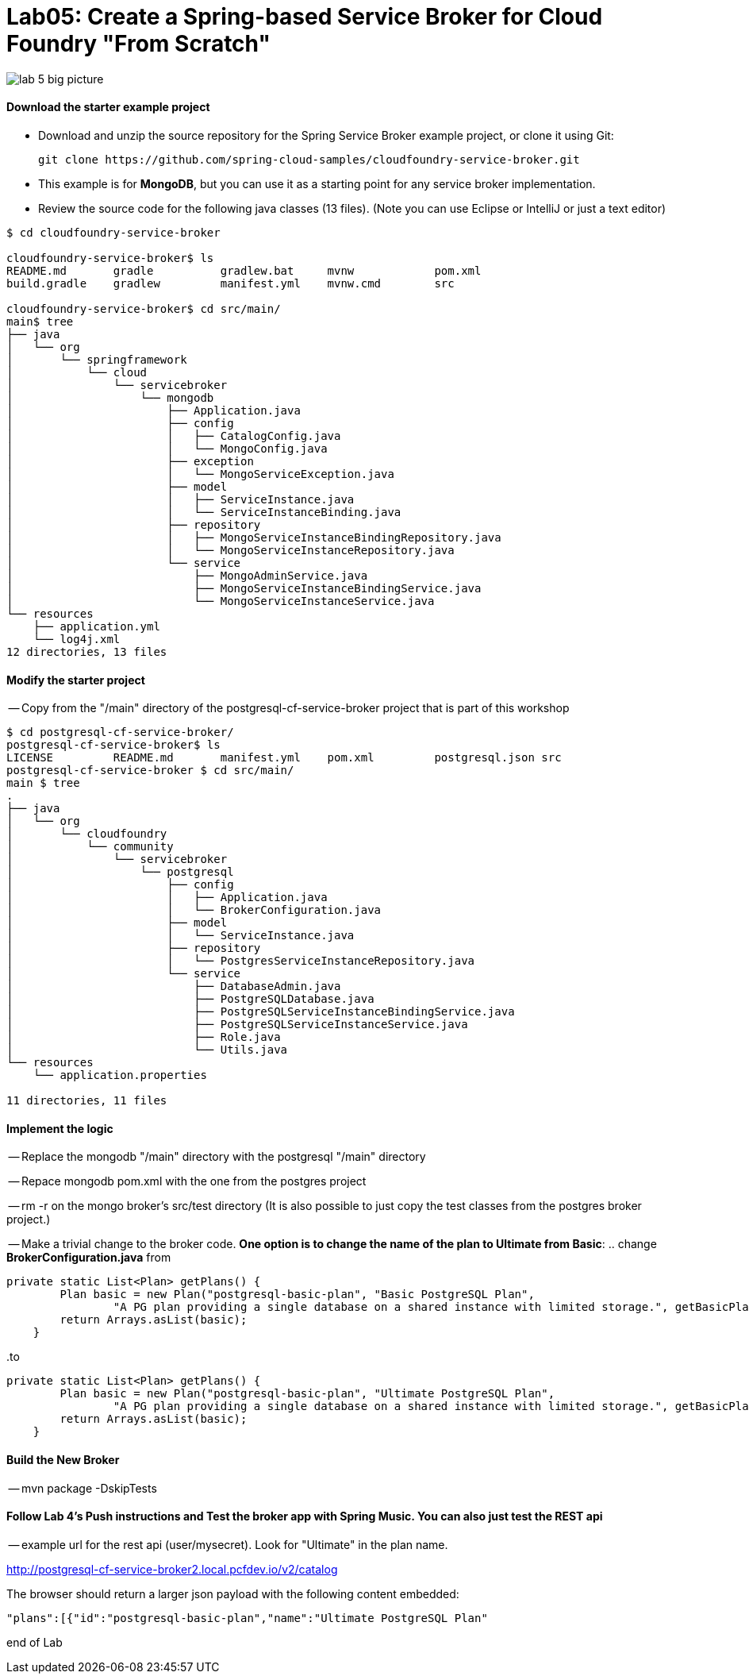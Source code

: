 = Lab05: Create a Spring-based Service Broker for Cloud Foundry "From Scratch"

image::../images/lab_5_big_picture.png[]

==== *Download the starter example project*
 - Download and unzip the source repository for the Spring Service Broker example project, or clone it using Git: 

  git clone https://github.com/spring-cloud-samples/cloudfoundry-service-broker.git
  
  - This example is for *MongoDB*, but you can use it as a starting point for any service broker implementation.
  - Review the source code for the following java classes (13 files). (Note you can use Eclipse or IntelliJ or just a text editor)
  

----
$ cd cloudfoundry-service-broker

cloudfoundry-service-broker$ ls
README.md	gradle		gradlew.bat	mvnw		pom.xml
build.gradle	gradlew		manifest.yml	mvnw.cmd	src

cloudfoundry-service-broker$ cd src/main/
main$ tree
├── java
│   └── org
│       └── springframework
│           └── cloud
│               └── servicebroker
│                   └── mongodb
│                       ├── Application.java
│                       ├── config
│                       │   ├── CatalogConfig.java
│                       │   └── MongoConfig.java
│                       ├── exception
│                       │   └── MongoServiceException.java
│                       ├── model
│                       │   ├── ServiceInstance.java
│                       │   └── ServiceInstanceBinding.java
│                       ├── repository
│                       │   ├── MongoServiceInstanceBindingRepository.java
│                       │   └── MongoServiceInstanceRepository.java
│                       └── service
│                           ├── MongoAdminService.java
│                           ├── MongoServiceInstanceBindingService.java
│                           └── MongoServiceInstanceService.java
└── resources
    ├── application.yml
    └── log4j.xml
12 directories, 13 files

----
  
  
 
==== *Modify the starter project*

-- Copy from the "/main" directory of the postgresql-cf-service-broker project that is part of this workshop

----
$ cd postgresql-cf-service-broker/
postgresql-cf-service-broker$ ls
LICENSE		README.md	manifest.yml	pom.xml		postgresql.json	src
postgresql-cf-service-broker $ cd src/main/
main $ tree
.
├── java
│   └── org
│       └── cloudfoundry
│           └── community
│               └── servicebroker
│                   └── postgresql
│                       ├── config
│                       │   ├── Application.java
│                       │   └── BrokerConfiguration.java
│                       ├── model
│                       │   └── ServiceInstance.java
│                       ├── repository
│                       │   └── PostgresServiceInstanceRepository.java
│                       └── service
│                           ├── DatabaseAdmin.java
│                           ├── PostgreSQLDatabase.java
│                           ├── PostgreSQLServiceInstanceBindingService.java
│                           ├── PostgreSQLServiceInstanceService.java
│                           ├── Role.java
│                           └── Utils.java
└── resources
    └── application.properties

11 directories, 11 files
----

==== *Implement the logic*
-- Replace the mongodb "/main" directory with the postgresql "/main" directory

-- Repace mongodb pom.xml with the one from the postgres project

-- rm -r on the mongo broker's src/test directory (It is also possible to just copy the test classes from the postgres broker project.)

-- Make a trivial change to the broker code. *One option is to change the name of the plan to Ultimate from Basic*:
.. change *BrokerConfiguration.java* from

----
private static List<Plan> getPlans() {
        Plan basic = new Plan("postgresql-basic-plan", "Basic PostgreSQL Plan",
                "A PG plan providing a single database on a shared instance with limited storage.", getBasicPlanMetadata());
        return Arrays.asList(basic);
    }
----

..to

----
private static List<Plan> getPlans() {
        Plan basic = new Plan("postgresql-basic-plan", "Ultimate PostgreSQL Plan",
                "A PG plan providing a single database on a shared instance with limited storage.", getBasicPlanMetadata());
        return Arrays.asList(basic);
    }
----

==== *Build the New Broker*

-- mvn package -DskipTests 


==== *Follow Lab 4's Push instructions and Test the broker app with Spring Music. You can also just test the REST api*

-- example url for the rest api (user/mysecret). Look for "Ultimate" in the plan name.

http://postgresql-cf-service-broker2.local.pcfdev.io/v2/catalog

The browser should return a larger json payload with the following content embedded:
----
"plans":[{"id":"postgresql-basic-plan","name":"Ultimate PostgreSQL Plan"
----

end of Lab
